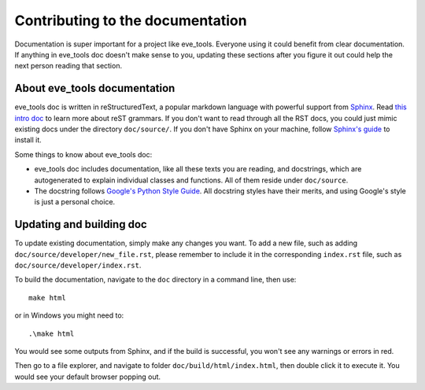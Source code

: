Contributing to the documentation
=================================

Documentation is super important for a project like eve_tools. Everyone using it could benefit from clear documentation. 
If anything in eve_tools doc doesn't make sense to you, updating these sections after you figure it out could help the next person reading that section.


About eve_tools documentation
-----------------------------

eve_tools doc is written in reStructuredText, a popular markdown language with powerful support from `Sphinx <https://www.sphinx-doc.org/en/master/>`_. 
Read `this intro doc <https://www.sphinx-doc.org/en/master/usage/restructuredtext/basics.html>`_ to learn more about reST grammars. 
If you don't want to read through all the RST docs, you could just mimic existing docs under the directory ``doc/source/``. 
If you don't have Sphinx on your machine, follow `Sphinx's guide <https://www.sphinx-doc.org/en/master/usage/installation.html>`_ to install it.

Some things to know about eve_tools doc:

* eve_tools doc includes documentation, like all these texts you are reading, and docstrings, which are autogenerated to explain individual classes and functions. All of them reside under ``doc/source``.
* The docstring follows `Google's Python Style Guide <https://google.github.io/styleguide/pyguide.html#38-comments-and-docstrings>`_. All docstring styles have their merits, and using Google's style is just a personal choice.


Updating and building doc
-------------------------

To update existing documentation, simply make any changes you want. To add a new file, such as adding ``doc/source/developer/new_file.rst``, 
please remember to include it in the corresponding ``index.rst`` file, such as ``doc/source/developer/index.rst``. 

To build the documentation, navigate to the ``doc`` directory in a command line, then use::

    make html

or in Windows you might need to::

    .\make html

You would see some outputs from Sphinx, and if the build is successful, you won't see any warnings or errors in red. 

Then go to a file explorer, and navigate to folder ``doc/build/html/index.html``, then double click it to execute it.
You would see your default browser popping out.
